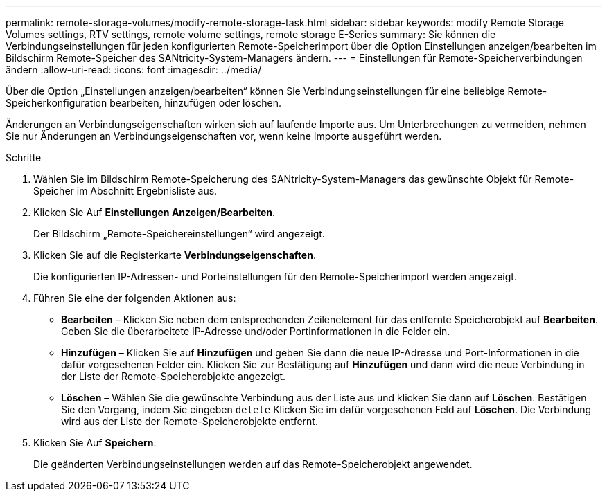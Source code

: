 ---
permalink: remote-storage-volumes/modify-remote-storage-task.html 
sidebar: sidebar 
keywords: modify Remote Storage Volumes settings, RTV settings, remote volume settings, remote storage E-Series 
summary: Sie können die Verbindungseinstellungen für jeden konfigurierten Remote-Speicherimport über die Option Einstellungen anzeigen/bearbeiten im Bildschirm Remote-Speicher des SANtricity-System-Managers ändern. 
---
= Einstellungen für Remote-Speicherverbindungen ändern
:allow-uri-read: 
:icons: font
:imagesdir: ../media/


[role="lead"]
Über die Option „Einstellungen anzeigen/bearbeiten“ können Sie Verbindungseinstellungen für eine beliebige Remote-Speicherkonfiguration bearbeiten, hinzufügen oder löschen.

Änderungen an Verbindungseigenschaften wirken sich auf laufende Importe aus. Um Unterbrechungen zu vermeiden, nehmen Sie nur Änderungen an Verbindungseigenschaften vor, wenn keine Importe ausgeführt werden.

.Schritte
. Wählen Sie im Bildschirm Remote-Speicherung des SANtricity-System-Managers das gewünschte Objekt für Remote-Speicher im Abschnitt Ergebnisliste aus.
. Klicken Sie Auf *Einstellungen Anzeigen/Bearbeiten*.
+
Der Bildschirm „Remote-Speichereinstellungen“ wird angezeigt.

. Klicken Sie auf die Registerkarte *Verbindungseigenschaften*.
+
Die konfigurierten IP-Adressen- und Porteinstellungen für den Remote-Speicherimport werden angezeigt.

. Führen Sie eine der folgenden Aktionen aus:
+
** *Bearbeiten* – Klicken Sie neben dem entsprechenden Zeilenelement für das entfernte Speicherobjekt auf *Bearbeiten*. Geben Sie die überarbeitete IP-Adresse und/oder Portinformationen in die Felder ein.
** *Hinzufügen* – Klicken Sie auf *Hinzufügen* und geben Sie dann die neue IP-Adresse und Port-Informationen in die dafür vorgesehenen Felder ein. Klicken Sie zur Bestätigung auf *Hinzufügen* und dann wird die neue Verbindung in der Liste der Remote-Speicherobjekte angezeigt.
** *Löschen* – Wählen Sie die gewünschte Verbindung aus der Liste aus und klicken Sie dann auf *Löschen*. Bestätigen Sie den Vorgang, indem Sie eingeben `delete` Klicken Sie im dafür vorgesehenen Feld auf *Löschen*. Die Verbindung wird aus der Liste der Remote-Speicherobjekte entfernt.


. Klicken Sie Auf *Speichern*.
+
Die geänderten Verbindungseinstellungen werden auf das Remote-Speicherobjekt angewendet.


